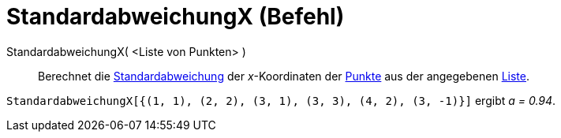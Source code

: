 = StandardabweichungX (Befehl)
:page-en: commands/SDX_Command
ifdef::env-github[:imagesdir: /de/modules/ROOT/assets/images]

StandardabweichungX( <Liste von Punkten> )::
  Berechnet die http://en.wikipedia.org/wiki/de:Standardabweichung[Standardabweichung] der _x_-Koordinaten der
  xref:/Punkte_und_Vektoren.adoc[Punkte] aus der angegebenen xref:/Listen.adoc[Liste].

[EXAMPLE]
====

`++StandardabweichungX[{(1, 1), (2, 2), (3, 1), (3, 3), (4, 2), (3, -1)}]++` ergibt _a = 0.94_.

====
